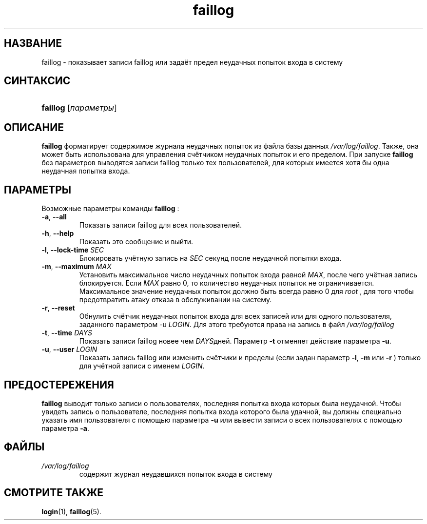 .\" ** You probably do not want to edit this file directly **
.\" It was generated using the DocBook XSL Stylesheets (version 1.69.1).
.\" Instead of manually editing it, you probably should edit the DocBook XML
.\" source for it and then use the DocBook XSL Stylesheets to regenerate it.
.TH "faillog" "8" "11/10/2005" "Команды управления системой" "Команды управления системой"
.\" disable hyphenation
.nh
.\" disable justification (adjust text to left margin only)
.ad l
.SH "НАЗВАНИЕ"
faillog \- показывает записи faillog или задаёт предел неудачных попыток входа в систему
.SH "СИНТАКСИС"
.HP 8
\fBfaillog\fR [\fIпараметры\fR]
.SH "ОПИСАНИЕ"
.PP
\fBfaillog\fR
форматирует содержимое журнала неудачных попыток из файла базы данных
\fI/var/log/faillog\fR. Также, она может быть использована для управления счётчиком неудачных попыток и его пределом. При запуске
\fBfaillog\fR
без параметров выводятся записи faillog только тех пользователей, для которых имеется хотя бы одна неудачная попытка входа.
.SH "ПАРАМЕТРЫ"
.PP
Возможные параметры команды
\fBfaillog\fR
:
.TP
\fB\-a\fR, \fB\-\-all\fR
Показать записи faillog для всех пользователей.
.TP
\fB\-h\fR, \fB\-\-help\fR
Показать это сообщение и выйти.
.TP
\fB\-l\fR, \fB\-\-lock\-time\fR \fISEC\fR
Блокировать учётную запись на
\fISEC\fR
секунд после неудачной попытки входа.
.TP
\fB\-m\fR, \fB\-\-maximum\fR \fIMAX\fR
Установить максимальное число неудачных попыток входа равной
\fIMAX\fR, после чего учётная запись блокируется. Если
\fIMAX\fR
равно 0, то количество неудачных попыток не ограничивается. Максимальное значение неудачных попыток должно быть всегда равно 0 для
\fIroot\fR
, для того чтобы предотвратить атаку отказа в обслуживании на систему.
.TP
\fB\-r\fR, \fB\-\-reset\fR
Обнулить счётчик неудачных попыток входа для всех записей или для одного пользователя, заданного параметром \-u
\fILOGIN\fR. Для этого требуются права на запись в файл
\fI/var/log/faillog\fR
.
.TP
\fB\-t\fR, \fB\-\-time\fR \fIDAYS\fR
Показать записи faillog новее чем
\fIDAYS\fRдней. Параметр
\fB\-t\fR
отменяет действие параметра
\fB\-u\fR.
.TP
\fB\-u\fR, \fB\-\-user\fR \fILOGIN\fR
Показать запись faillog или изменить счётчики и пределы (если задан параметр
\fB\-l\fR,
\fB\-m\fR
или
\fB\-r\fR
) только для учётной записи с именем
\fILOGIN\fR.
.SH "ПРЕДОСТЕРЕЖЕНИЯ"
.PP
\fBfaillog\fR
выводит только записи о пользователях, последняя попытка входа которых была неудачной. Чтобы увидеть запись о пользователе, последняя попытка входа которого была удачной, вы должны специально указать имя пользователя с помощью параметра
\fB\-u\fR
или вывести записи о всех пользователях с помощью параметра
\fB\-a\fR.
.SH "ФАЙЛЫ"
.TP
\fI/var/log/faillog\fR
содержит журнал неудавшихся попыток входа в систему
.SH "СМОТРИТЕ ТАКЖЕ"
.PP
\fBlogin\fR(1),
\fBfaillog\fR(5).

